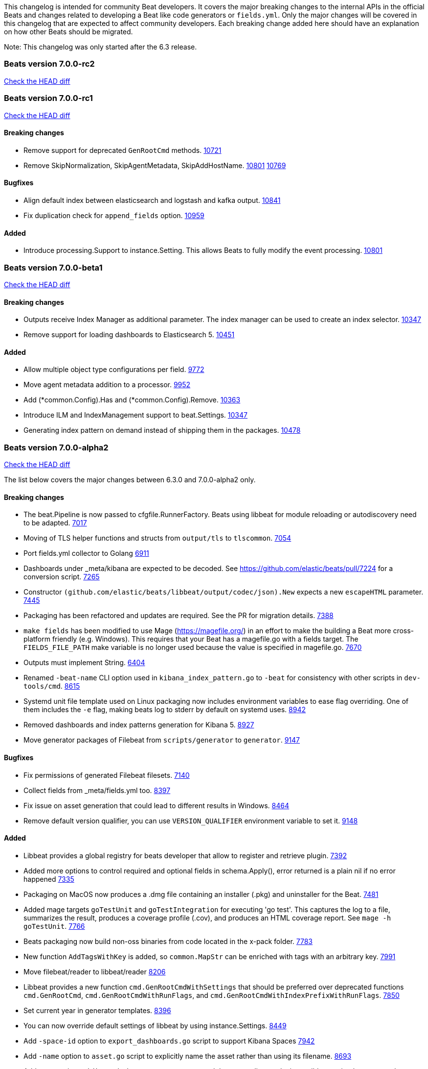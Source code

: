 // Use these for links to issue and pulls. Note issues and pulls redirect one to
// each other on Github, so don't worry too much on using the right prefix.
:issue: https://github.com/elastic/beats/issues/
:pull: https://github.com/elastic/beats/pull/

This changelog is intended for community Beat developers. It covers the major
breaking changes to the internal APIs in the official Beats and changes related
to developing a Beat like code generators or `fields.yml`. Only the major
changes will be covered in this changelog that are expected to affect community
developers. Each breaking change added here should have an explanation on how
other Beats should be migrated.

Note: This changelog was only started after the 6.3 release.

=== Beats version 7.0.0-rc2
https://github.com/elastic/beats/compare/v7.0.0-rc1..v7.0.0-rc2[Check the HEAD diff]

=== Beats version 7.0.0-rc1
https://github.com/elastic/beats/compare/v7.0.0-beta1..v7.0.0-rc1[Check the HEAD diff]

==== Breaking changes

- Remove support for deprecated `GenRootCmd` methods. {pull}10721[10721]
- Remove SkipNormalization, SkipAgentMetadata, SkipAddHostName. {pull}10801[10801] {pull}10769[10769]

==== Bugfixes

- Align default index between elasticsearch and logstash and kafka output. {pull}10841[10841]
- Fix duplication check for `append_fields` option. {pull}10959[10959]

==== Added

- Introduce processing.Support to instance.Setting. This allows Beats to fully modify the event processing. {pull}10801[10801]

=== Beats version 7.0.0-beta1
https://github.com/elastic/beats/compare/v7.0.0-alpha2..v7.0.0-beta1[Check the HEAD diff]

==== Breaking changes
- Outputs receive Index Manager as additional parameter. The index manager can
  be used to create an index selector. {pull}10347[10347]
- Remove support for loading dashboards to Elasticsearch 5. {pull}10451[10451]

==== Added

- Allow multiple object type configurations per field. {pull}9772[9772]
- Move agent metadata addition to a processor. {pull}9952[9952]
- Add (*common.Config).Has and (*common.Config).Remove. {pull}10363[10363]
- Introduce ILM and IndexManagement support to beat.Settings. {pull}10347[10347]
- Generating index pattern on demand instead of shipping them in the packages. {pull}10478[10478]

=== Beats version 7.0.0-alpha2
https://github.com/elastic/beats/compare/v6.3.0..v7.0.0-alpha2[Check the HEAD diff]

The list below covers the major changes between 6.3.0 and 7.0.0-alpha2 only.

==== Breaking changes

- The beat.Pipeline is now passed to cfgfile.RunnerFactory. Beats using libbeat for module reloading or autodiscovery need to be adapted. {pull}7018[7017]
- Moving of TLS helper functions and structs from `output/tls` to `tlscommon`. {pull}7054[7054]
- Port fields.yml collector to Golang {pull}6911[6911]
- Dashboards under _meta/kibana are expected to be decoded. See https://github.com/elastic/beats/pull/7224 for a conversion script. {pull}7265[7265]
- Constructor `(github.com/elastic/beats/libbeat/output/codec/json).New` expects a new `escapeHTML` parameter. {pull}7445[7445]
- Packaging has been refactored and updates are required. See the PR for migration details. {pull}7388[7388]
- `make fields` has been modified to use Mage (https://magefile.org/) in an effort to make
  the building a Beat more cross-platform friendly (e.g. Windows). This requires that your Beat
  has a magefile.go with a fields target. The `FIELDS_FILE_PATH` make variable is no longer
  used because the value is specified in magefile.go. {pull}7670[7670]
- Outputs must implement String. {pull}6404[6404]
- Renamed `-beat-name` CLI option used in `kibana_index_pattern.go` to `-beat` for consistency with other scripts in `dev-tools/cmd`. {pull}8615[8615]
- Systemd unit file template used on Linux packaging now includes environment variables to ease flag overriding. One of them includes the `-e` flag, making beats log to stderr by default on systemd uses. {pull}8942[8942]
- Removed dashboards and index patterns generation for Kibana 5. {pull}8927[8927]
- Move generator packages of Filebeat from `scripts/generator` to `generator`. {pull}9147[9147]

==== Bugfixes

- Fix permissions of generated Filebeat filesets. {pull}7140[7140]
- Collect fields from _meta/fields.yml too. {pull}8397[8397]
- Fix issue on asset generation that could lead to different results in Windows. {pull}8464[8464]
- Remove default version qualifier, you can use `VERSION_QUALIFIER` environment variable to set it. {pull}9148[9148]

==== Added

- Libbeat provides a global registry for beats developer that allow to register and retrieve plugin. {pull}7392[7392]
- Added more options to control required and optional fields in schema.Apply(), error returned is a plain nil if no error happened {pull}7335[7335]
- Packaging on MacOS now produces a .dmg file containing an installer (.pkg) and uninstaller for the Beat. {pull}7481[7481]
- Added mage targets `goTestUnit` and `goTestIntegration` for executing
  'go test'. This captures the log to a file, summarizes the result, produces a
  coverage profile (.cov), and produces an HTML coverage report. See
  `mage -h goTestUnit`. {pull}7766[7766]
- Beats packaging now build non-oss binaries from code located in the x-pack folder. {issue}7783[7783]
- New function `AddTagsWithKey` is added, so `common.MapStr` can be enriched with tags with an arbitrary key. {pull}7991[7991]
- Move filebeat/reader to libbeat/reader {pull}8206[8206]
- Libbeat provides a new function `cmd.GenRootCmdWithSettings` that should be preferred over deprecated functions
  `cmd.GenRootCmd`, `cmd.GenRootCmdWithRunFlags`, and `cmd.GenRootCmdWithIndexPrefixWithRunFlags`. {pull}7850[7850]
- Set current year in generator templates. {pull}8396[8396]
- You can now override default settings of libbeat by using instance.Settings. {pull}8449[8449]
- Add `-space-id` option to `export_dashboards.go` script to support Kibana Spaces {pull}7942[7942]
- Add `-name` option to `asset.go` script to explicitly name the asset rather than using its filename. {pull}8693[8693]
- Add `-out` option to `kibana_index_pattern.go` to control the output dir to make it possible to write the generated output to `build/kibana` instead of `_meta/kibana.generated` (but the output dir remains unchanged at this point). {pull}8615[8615]
- Add `module_fields.go` for generated `fields.go` files for modules. {pull}8615[8615]
- Add `mage.GenerateModuleReferenceConfig` for generating reference config files that include configuration sections from the module directory. {pull}8615[8615]
- Add `mage.GenerateFieldsGo` for generating fields.go files. {pull}8615[8615]
- Add `mage.KibanaDashboards` for collecting Kibana dashboards and generating index patterns. {pull}8615[8615]
- Allow to disable config resolver using the `Settings.DisableConfigResolver` field when initializing libbeat. {pull}8769[8769]
- Add `mage.AddPlatforms` to allow to specify dependent platforms when building a beat. {pull}8889[8889]
- Add `cfgwarn.CheckRemoved6xSetting(s)` to display a warning for options removed in 7.0. {pull}8909[8909]
- Add docker image building to `mage.Package`. {pull}8898[8898]
- Simplified exporting of dashboards. {pull}7730[7730]
- Update Beats to use go 1.11.2 {pull}8746[8746]
- Allow/Merge fields.yml overrides {pull}9188[9188]
- Filesets can now define multiple ingest pipelines, with the first one considered as the entry point pipeline. {pull}8914[8914]
- Add `group_measurements_by_instance` option to windows perfmon metricset. {pull}8688[8688]
